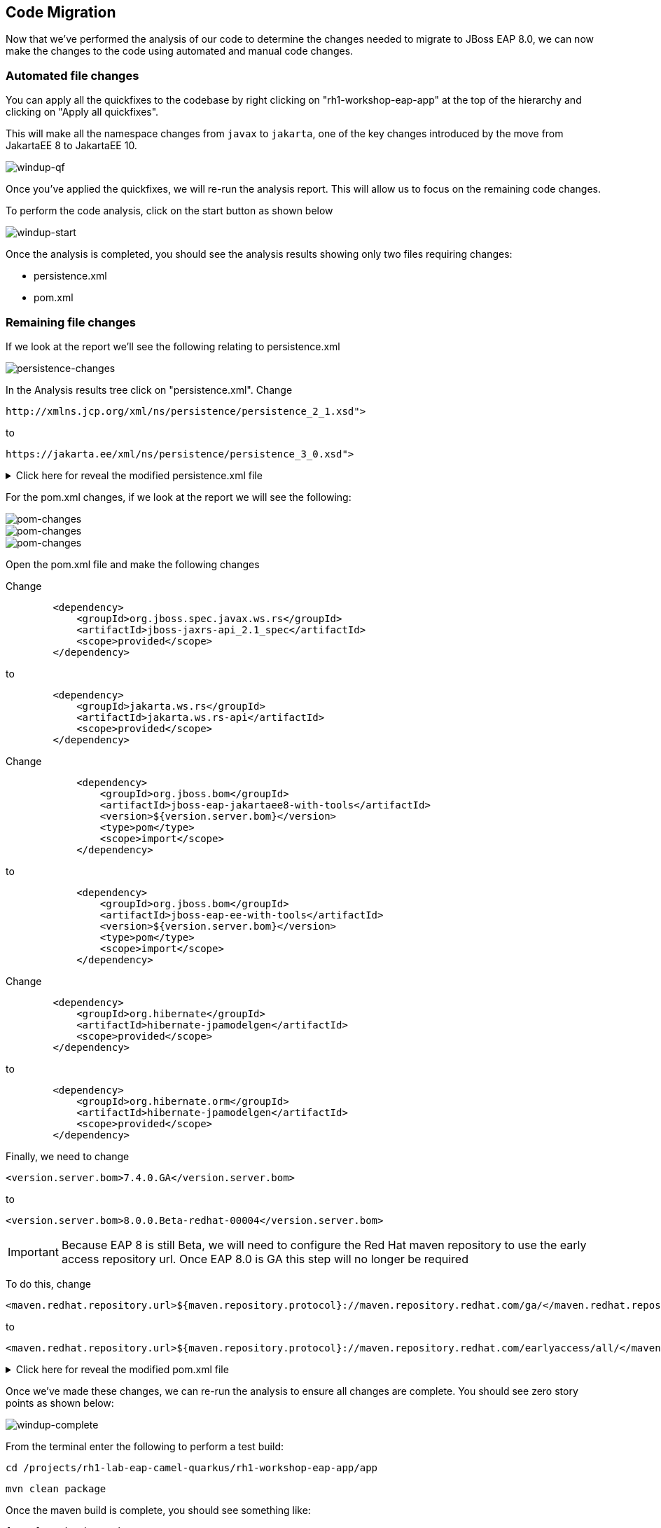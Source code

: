 == Code Migration

Now that we've performed the analysis of our code to determine the changes needed to migrate to JBoss EAP 8.0, we can now make the changes to the code using automated and manual code changes.

=== Automated file changes

You can apply all the quickfixes to the codebase by right clicking on "rh1-workshop-eap-app" at the top of the hierarchy and clicking on "Apply all quickfixes".

This will make all the namespace changes from `javax` to `jakarta`, one of the key changes introduced by the move from JakartaEE 8 to JakartaEE 10.

image::windup-qf.png[windup-qf]

Once you've applied the quickfixes, we will re-run the analysis report. This will allow us to focus on the remaining code changes.

To perform the code analysis, click on the start button as shown below

image::windup-start.png[windup-start]

Once the analysis is completed, you should see the analysis results showing only two files requiring changes:

* persistence.xml
* pom.xml

=== Remaining file changes

If we look at the report we'll see the following relating to persistence.xml

image::persistence-changes.png[persistence-changes]

In the Analysis results tree click on "persistence.xml".  Change

[source,xml]
----
http://xmlns.jcp.org/xml/ns/persistence/persistence_2_1.xsd">
----

to 
[source,xml,role="copypaste"]
----
https://jakarta.ee/xml/ns/persistence/persistence_3_0.xsd">
----


.Click here for reveal the modified persistence.xml file
[%collapsible]
======
[source,xml,role="copypaste"]
----
<?xml version="1.0" encoding="UTF-8"?>

<persistence version="3.0"
   xmlns="https://jakarta.ee/xml/ns/persistence" xmlns:xsi="http://www.w3.org/2001/XMLSchema-instance"
   xsi:schemaLocation="
        https://jakarta.ee/xml/ns/persistence
        https://jakarta.ee/xml/ns/persistence/persistence_3_0.xsd">
   <persistence-unit name="primary">
      <jta-data-source>java:jboss/datasources/postgresql</jta-data-source>
      <properties>
            <property name="hibernate.hbm2ddl.auto" value="create" />
            <property name="hibernate.show_sql" value="false" />
      </properties>
   </persistence-unit>
</persistence>

----
======

For the pom.xml changes, if we look at the report we will see the following:

image::pom-changes1.png[pom-changes]

image::pom-changes2.png[pom-changes]

image::pom-changes3.png[pom-changes]

Open the pom.xml file and make the following changes

Change 

[source,xml]
----
        <dependency>
            <groupId>org.jboss.spec.javax.ws.rs</groupId>
            <artifactId>jboss-jaxrs-api_2.1_spec</artifactId>
            <scope>provided</scope>
        </dependency>
----

to
[source,xml,role="copypaste"]
----
        <dependency>
            <groupId>jakarta.ws.rs</groupId>
            <artifactId>jakarta.ws.rs-api</artifactId>
            <scope>provided</scope>
        </dependency>
----

Change
[source,xml]
----
            <dependency>
                <groupId>org.jboss.bom</groupId>
                <artifactId>jboss-eap-jakartaee8-with-tools</artifactId>
                <version>${version.server.bom}</version>
                <type>pom</type>
                <scope>import</scope>
            </dependency>
----
to 
[source,xml,role="copypaste"]
----
            <dependency>
                <groupId>org.jboss.bom</groupId>
                <artifactId>jboss-eap-ee-with-tools</artifactId>
                <version>${version.server.bom}</version>
                <type>pom</type>
                <scope>import</scope>
            </dependency>
----
Change
[source,xml]
----

        <dependency>
            <groupId>org.hibernate</groupId>
            <artifactId>hibernate-jpamodelgen</artifactId>
            <scope>provided</scope>
        </dependency>
----
to
[source,xml,role="copypaste"]
----
        <dependency>
            <groupId>org.hibernate.orm</groupId>
            <artifactId>hibernate-jpamodelgen</artifactId>
            <scope>provided</scope>
        </dependency>
----

Finally, we need to change 
[source,xml]
----
<version.server.bom>7.4.0.GA</version.server.bom>
----
to

//TODO Change when EAP 8.0 is GA
[source,xml,role="copypaste"]
----
<version.server.bom>8.0.0.Beta-redhat-00004</version.server.bom>
----

//TODO Remove when EAP 8.0 is GA
IMPORTANT: Because EAP 8 is still Beta, we will need to configure the Red Hat maven repository to use the early access repository url. Once EAP 8.0 is GA this step will no longer be required

To do this, change

[source,xml]
----
<maven.redhat.repository.url>${maven.repository.protocol}://maven.repository.redhat.com/ga/</maven.redhat.repository.url>
----
to

[source,xml,role="copypaste"]
----
<maven.redhat.repository.url>${maven.repository.protocol}://maven.repository.redhat.com/earlyaccess/all/</maven.redhat.repository.url>
----      



.Click here for reveal the modified pom.xml file
[%collapsible]
======
[source,xml,role="copypaste"]
----
<?xml version="1.0" encoding="UTF-8"?>
<project 
    xmlns="http://maven.apache.org/POM/4.0.0" 
    xmlns:xsi="http://www.w3.org/2001/XMLSchema-instance" xsi:schemaLocation="http://maven.apache.org/POM/4.0.0 http://maven.apache.org/xsd/maven-4.0.0.xsd">
    <modelVersion>4.0.0</modelVersion>
    <groupId>org.rh1</groupId>
    <artifactId>eap8lab</artifactId>
    <version>1.0.0</version>
    <packaging>war</packaging>
    <name>eap8-migration</name>
    <properties>
        <project.encoding>UTF-8</project.encoding>
        <version.wildfly.maven.plugin>2.0.2.Final</version.wildfly.maven.plugin>
        <maven.repository.protocol>https</maven.repository.protocol>
        <!-- The full remote maven repo URL; can be overridden via -D for special use cases -->
        <maven.repository.url>
            ${maven.repository.protocol}://repository.jboss.org/nexus/content/groups/public/</maven.repository.url>
        <!-- https://access.redhat.com/maven-repository -->
        <maven.redhat.repository.url>${maven.repository.protocol}://maven.repository.redhat.com/earlyaccess/all/</maven.redhat.repository.url>
        <version.server.bom>8.0.0.Beta-redhat-00004</version.server.bom>
        <version.war.plugin>3.3.1</version.war.plugin>
    </properties>
    <repositories>
        <repository>
            <releases>
                <enabled>true</enabled>
                <updatePolicy>never</updatePolicy>
            </releases>
            <snapshots>
                <enabled>true</enabled>
                <updatePolicy>never</updatePolicy>
            </snapshots>
            <id>jboss-public-repository-group</id>
            <name>JBoss Public Repository Group</name>
            <url>${maven.repository.url}</url>
            <layout>default</layout>
        </repository>
        <repository>
            <releases>
                <enabled>true</enabled>
                <updatePolicy>never</updatePolicy>
            </releases>
            <snapshots>
                <enabled>true</enabled>
                <updatePolicy>never</updatePolicy>
            </snapshots>
            <id>jboss-enterprise-maven-repository</id>
            <name>JBoss Enterprise Maven Repository</name>
            <url>${maven.redhat.repository.url}</url>
            <layout>default</layout>
        </repository>
    </repositories>
    <dependencyManagement>

        <dependencies>
            <!-- importing the jakartaee8-with-tools BOM adds specs and other useful artifacts as
            managed dependencies -->
            <dependency>
                <groupId>org.jboss.bom</groupId>
                <artifactId>jboss-eap-ee-with-tools</artifactId>
                <version>${version.server.bom}</version>
                <type>pom</type>
                <scope>import</scope>
            </dependency>
        </dependencies>
    </dependencyManagement>
    <dependencies>

        <dependency>
            <groupId>jakarta.enterprise</groupId>
            <artifactId>jakarta.enterprise.cdi-api</artifactId>
            <scope>provided</scope>
        </dependency>

        <dependency>
            <groupId>org.hibernate.orm</groupId>
            <artifactId>hibernate-jpamodelgen</artifactId>
            <scope>provided</scope>
        </dependency>

        <dependency>
            <groupId>jakarta.persistence</groupId>
            <artifactId>jakarta.persistence-api</artifactId>
            <scope>provided</scope>
        </dependency>

        <dependency>
            <groupId>jakarta.ws.rs</groupId>
            <artifactId>jakarta.ws.rs-api</artifactId>
            <scope>provided</scope>
        </dependency>

    </dependencies>
    <build>
        <finalName>ROOT</finalName>
        <plugins>
            <plugin>
                <artifactId>maven-compiler-plugin</artifactId>
                <version>3.0</version>
                <configuration>
                    <encoding>${project.encoding}</encoding>
                    <source>1.8</source>
                    <target>1.8</target>
                </configuration>
            </plugin>
            <plugin>
                <groupId>org.apache.maven.plugins</groupId>
                <artifactId>maven-war-plugin</artifactId>
                <version>3.2.0</version>
                  <configuration>
                    <failOnMissingWebXml>false</failOnMissingWebXml>
                </configuration>
            </plugin>
        </plugins>
    </build>
    <profiles>
<!-- TODO: Add OpenShift profile here -->
    </profiles>
</project>
----
======

Once we've made these changes, we can re-run the analysis to ensure all changes are complete.  You should see zero story points as shown below:

image::windup-complete.png[windup-complete]

From the terminal enter the following to perform a test build:

[source,sh,role="copypaste"]
----
cd /projects/rh1-lab-eap-camel-quarkus/rh1-workshop-eap-app/app
----

[source,sh,role="copypaste"]
----
mvn clean package
----

Once the maven build is complete, you should see something like:

[source,sh]
----
[INFO] Packaging webapp
[INFO] Assembling webapp [eap8lab] in [/projects/rh1-lab-eap-camel-quarkus/rh1-workshop-eap-app/app/target/ROOT]
[INFO] Processing war project
[INFO] Webapp assembled in [22 msecs]
[INFO] Building war: /projects/rh1-lab-eap-camel-quarkus/rh1-workshop-eap-app/app/target/ROOT.war
[INFO] ------------------------------------------------------------------------
[INFO] BUILD SUCCESS
[INFO] ------------------------------------------------------------------------
[INFO] Total time:  20.083 s
[INFO] Finished at: 2024-01-08T19:19:15Z
[INFO] ------------------------------------------------------------------------
----

The code changes required to move from JBoss EAP 7.4 to JBoss EAP 8.0 are now complete, we can now move on to deployment to OpenShift.

